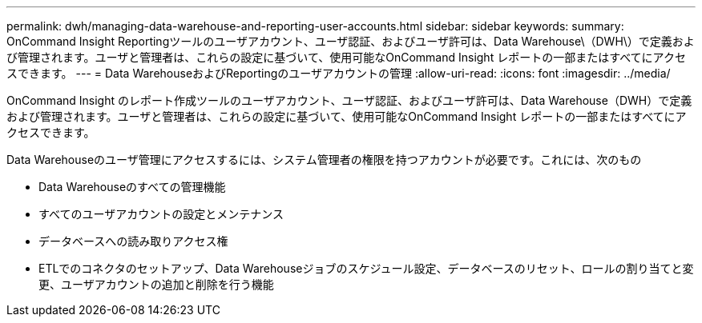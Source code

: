 ---
permalink: dwh/managing-data-warehouse-and-reporting-user-accounts.html 
sidebar: sidebar 
keywords:  
summary: OnCommand Insight Reportingツールのユーザアカウント、ユーザ認証、およびユーザ許可は、Data Warehouse\（DWH\）で定義および管理されます。ユーザと管理者は、これらの設定に基づいて、使用可能なOnCommand Insight レポートの一部またはすべてにアクセスできます。 
---
= Data WarehouseおよびReportingのユーザアカウントの管理
:allow-uri-read: 
:icons: font
:imagesdir: ../media/


[role="lead"]
OnCommand Insight のレポート作成ツールのユーザアカウント、ユーザ認証、およびユーザ許可は、Data Warehouse（DWH）で定義および管理されます。ユーザと管理者は、これらの設定に基づいて、使用可能なOnCommand Insight レポートの一部またはすべてにアクセスできます。

Data Warehouseのユーザ管理にアクセスするには、システム管理者の権限を持つアカウントが必要です。これには、次のもの

* Data Warehouseのすべての管理機能
* すべてのユーザアカウントの設定とメンテナンス
* データベースへの読み取りアクセス権
* ETLでのコネクタのセットアップ、Data Warehouseジョブのスケジュール設定、データベースのリセット、ロールの割り当てと変更、ユーザアカウントの追加と削除を行う機能

